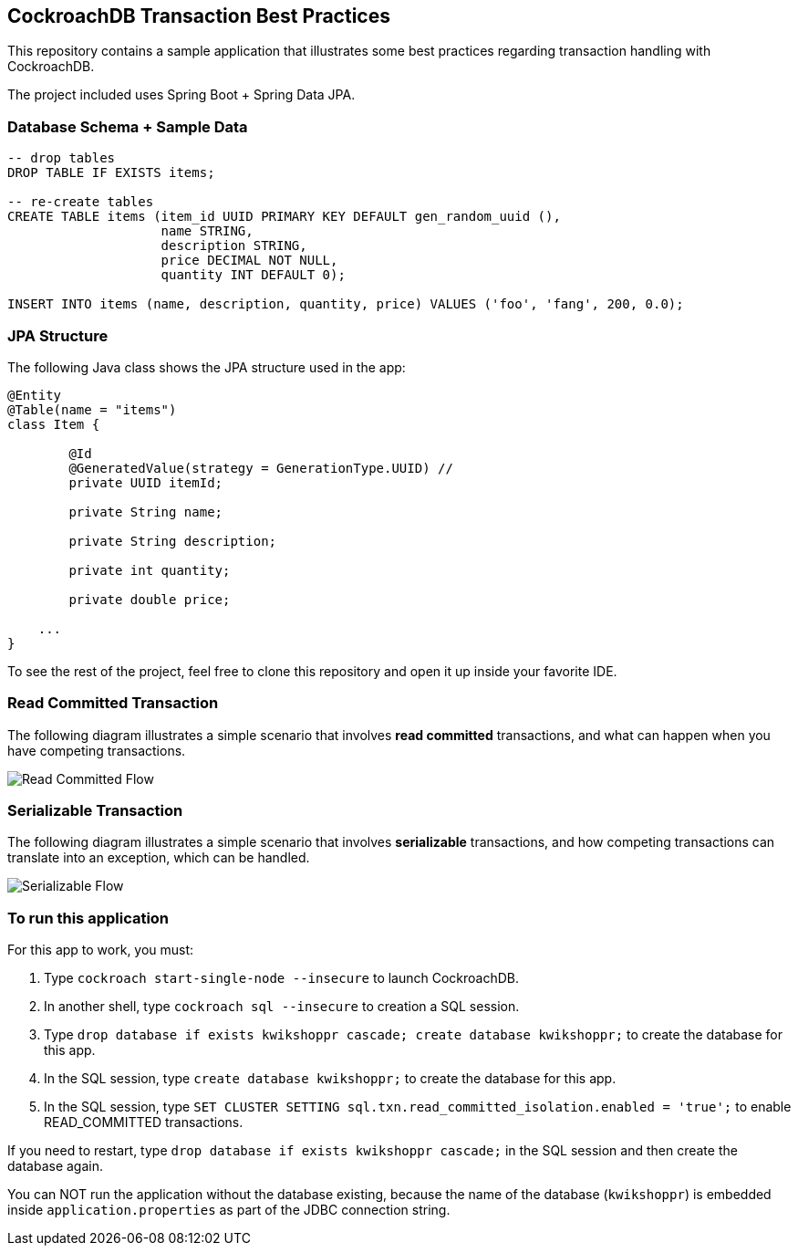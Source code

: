 == CockroachDB Transaction Best Practices

This repository contains a sample application that illustrates some best practices regarding transaction handling with CockroachDB.

The project included uses Spring Boot + Spring Data JPA.

=== Database Schema + Sample Data

[source,sql]
----
-- drop tables
DROP TABLE IF EXISTS items;

-- re-create tables
CREATE TABLE items (item_id UUID PRIMARY KEY DEFAULT gen_random_uuid (),
                    name STRING,
                    description STRING,
                    price DECIMAL NOT NULL,
                    quantity INT DEFAULT 0);

INSERT INTO items (name, description, quantity, price) VALUES ('foo', 'fang', 200, 0.0);
----

=== JPA Structure

The following Java class shows the JPA structure used in the app:

[source,java]
----
@Entity
@Table(name = "items")
class Item {

	@Id
	@GeneratedValue(strategy = GenerationType.UUID) //
	private UUID itemId;

	private String name;

	private String description;

	private int quantity;

	private double price;

    ...
}
----

To see the rest of the project, feel free to clone this repository and open it up inside your favorite IDE.

=== Read Committed Transaction

The following diagram illustrates a simple scenario that involves *read committed* transactions, and what can happen when you have competing transactions.

image::01-read-committed-competing-transaction.png[Read Committed Flow]


=== Serializable Transaction

The following diagram illustrates a simple scenario that involves *serializable* transactions, and how competing transactions can translate into an exception, which can be handled.

image::02-serializable-competing-transaction.png[Serializable Flow]


=== To run this application

For this app to work, you must:

. Type `cockroach start-single-node --insecure` to launch CockroachDB.
. In another shell, type `cockroach sql --insecure` to creation a SQL session.
. Type `drop database if exists kwikshoppr cascade; create database kwikshoppr;` to create the database for this app.
. In the SQL session, type `create database kwikshoppr;` to create the database for this app.
. In the SQL session, type `SET CLUSTER SETTING sql.txn.read_committed_isolation.enabled = 'true';` to enable READ_COMMITTED transactions.

If you need to restart, type `drop database if exists kwikshoppr cascade;` in the SQL session and then create the database again.

You can NOT run the application without the database existing, because the name of the database (`kwikshoppr`) is embedded inside `application.properties` as part of the JDBC connection string.
